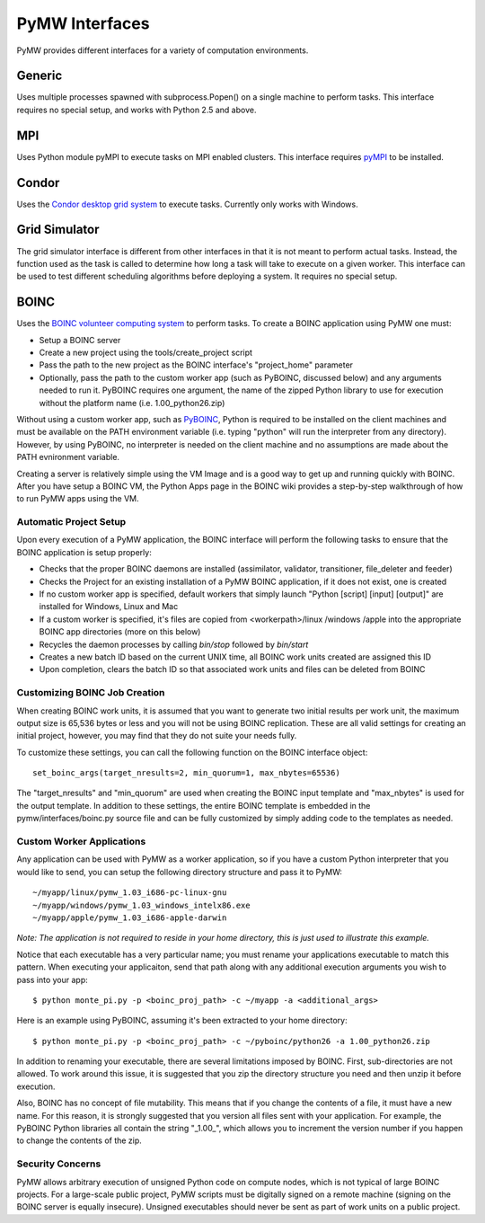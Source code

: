 ===============
PyMW Interfaces
===============

PyMW provides different interfaces for a variety of computation environments.

^^^^^^^
Generic
^^^^^^^
Uses multiple processes spawned with subprocess.Popen() on a single machine to perform tasks.  This interface requires no special setup, and works with Python 2.5 and above.

^^^
MPI
^^^
Uses Python module pyMPI to execute tasks on MPI enabled clusters.  This interface requires `pyMPI <http://pympi.sourceforge.net/>`_ to be installed.

^^^^^^
Condor
^^^^^^
Uses the `Condor desktop grid system <http://www.cs.wisc.edu/condor/>`_ to execute tasks.  Currently only works with Windows.

^^^^^^^^^^^^^^
Grid Simulator
^^^^^^^^^^^^^^
The grid simulator interface is different from other interfaces in that it is not meant to perform actual tasks. Instead, the function used as the task is called to determine how long a task will take to execute on a given worker.  This interface can be used to test different scheduling algorithms before deploying a system.  It requires no special setup.

^^^^^
BOINC
^^^^^
Uses the `BOINC volunteer computing system <http://boinc.berkeley.edu/>`_ to
perform tasks. To create a BOINC application using PyMW one must:

* Setup a BOINC server
* Create a new project using the tools/create_project script
* Pass the path to the new project as the BOINC interface's "project_home"
  parameter
* Optionally, pass the path to the custom worker app (such as PyBOINC, discussed
  below) and any arguments needed to run it. PyBOINC requires one argument,
  the name of the zipped Python library to use for execution without the
  platform name (i.e. 1.00_python26.zip)

Without using a custom worker app, such as
`PyBOINC <http://bitbucket.org/jeremycowles/pyboinc>`_, Python is required to be
installed on the client machines and must be available on the PATH environment
variable (i.e. typing "python" will run the interpreter from any directory).
However, by using PyBOINC, no interpreter is needed on the client machine and
no assumptions are made about the PATH evnironment variable.

Creating a server is relatively simple using the VM Image and is a good way to
get up and running quickly with BOINC. After you have setup
a BOINC VM, the Python Apps page in the BOINC wiki provides a step-by-step
walkthrough of how to run PyMW apps using the VM.

.. seealso::

   http://boinc.berkeley.edu/trac/wiki/QuickStart
      BOINC Quick Start

   http://boinc.berkeley.edu/trac/wiki/VmServer
      BOINC Virtual Machine Image
      
   http://boinc.berkeley.edu/trac/wiki/PythonApps
       Using PyMW with BOINC

Automatic Project Setup
"""""""""""""""""""""""
Upon every execution of a PyMW application, the BOINC interface will perform the
following tasks to ensure that the BOINC application is setup properly:

* Checks that the proper BOINC daemons are installed (assimilator, validator,
  transitioner, file_deleter and feeder)
* Checks the Project for an existing installation of a PyMW BOINC application,
  if it does not exist, one is created
* If no custom worker app is specified, default workers that simply launch
  "Python [script] [input] [output]" are installed for Windows, Linux and Mac
* If a custom worker is specified, it's files are copied from <workerpath>/linux
  /windows /apple into the appropriate BOINC app directories (more on this below)
* Recycles the daemon processes by calling `bin/stop` followed by `bin/start`
* Creates a new batch ID based on the current UNIX time, all BOINC work units
  created are assigned this ID
* Upon completion, clears the batch ID so that associated work units and files
  can be deleted from BOINC

Customizing BOINC Job Creation
""""""""""""""""""""""""""""""
When creating BOINC work units, it is assumed that you want to generate two
initial results per work unit, the maximum output size is 65,536 bytes or less
and you will not be using BOINC replication. These are all valid settings for
creating an initial project, however, you may find that they do not suite your
needs fully.

To customize these settings, you can call the following function on the BOINC
interface object::

   set_boinc_args(target_nresults=2, min_quorum=1, max_nbytes=65536)

The "target_nresults" and "min_quorum" are used when creating the BOINC input
template and "max_nbytes" is used for the output template. In addition to these
settings, the entire BOINC template is embedded in the pymw/interfaces/boinc.py
source file and can be fully customized by simply adding code to the templates
as needed.

.. seealso::

   http://boinc.berkeley.edu/trac/wiki/WorkGeneration
      BOINC Work Generation

   http://boinc.berkeley.edu/trac/wiki/XmlFormat
      BOINC XML Formats
      
   http://boinc.berkeley.edu/trac/wiki/JobIn
      BOINC Jobs

Custom Worker Applications
""""""""""""""""""""""""""
Any application can be used with PyMW as a worker application, so if you have a
custom Python interpreter that you would like to send, you can setup the
following directory structure and pass it to PyMW::

    ~/myapp/linux/pymw_1.03_i686-pc-linux-gnu
    ~/myapp/windows/pymw_1.03_windows_intelx86.exe
    ~/myapp/apple/pymw_1.03_i686-apple-darwin

*Note: The application is not required to reside in your home directory, this is just
used to illustrate this example.*

Notice that each executable has a very particular name; you must rename your
applications executable to match this pattern. When executing your applicaiton,
send that path along with any additional execution arguments you wish to pass
into your app::

   $ python monte_pi.py -p <boinc_proj_path> -c ~/myapp -a <additional_args>

Here is an example using PyBOINC, assuming it's been extracted to your home
directory::

   $ python monte_pi.py -p <boinc_proj_path> -c ~/pyboinc/python26 -a 1.00_python26.zip

In addition to renaming your executable, there are several limitations imposed
by BOINC. First, sub-directories are not allowed. To work around this issue,
it is suggested that you zip the directory structure you need and then unzip it
before execution.

Also, BOINC has no concept of file mutability. This means that if you change the
contents of a file, it must have a new name. For this reason, it is strongly
suggested that you version all files sent with your application. For example,
the PyBOINC Python libraries all contain the string "_1.00_", which allows you
to increment the version number if you happen to change the contents of the zip.

Security Concerns
"""""""""""""""""
PyMW allows arbitrary execution of unsigned Python code on compute nodes, which is not typical of large BOINC projects. For a large-scale public project, PyMW scripts must be digitally signed on a remote machine (signing on the BOINC server is equally insecure). Unsigned executables should never be sent as part of work units on a public project.
